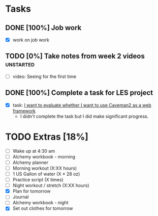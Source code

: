 * Tasks
** DONE [100%] Job work
   CLOSED: [2018-01-28 Sun 20:22] SCHEDULED: <2018-01-27 Sat> DEADLINE: <2018-01-28 Sun>
   :LOGBOOK:
   CLOCK: [2018-01-28 Sun 13:40]--[2018-01-28 Sun 20:22] =>  6:42
   :END:
   - [X] work on job work
** TODO [0%] Take notes from week 2 videos                        :unstarted:
   SCHEDULED: <2018-01-27 Sat> DEADLINE: <2018-01-28 Sun>
   - [ ] video: Seeing for the first time
** DONE [100%] Complete a task for LES project
   CLOSED: [2018-01-28 Sun 23:19] SCHEDULED: <2018-01-27 Sat> DEADLINE: <2018-01-28 Sun>
   :LOGBOOK:
   CLOCK: [2018-01-28 Sun 21:24]--[2018-01-28 Sun 23:19] =>  1:55
   :END:
   - [X] task: [[https://github.com/cvchaparro/les/issues/6][I want to evaluate whether I want to use Caveman2 as a web framework]]
     - I didn't complete the task but I did make significant progress.
* TODO Extras [18%]
  - [-] Wake up at 4:30 am
  - [-] Alchemy workbook - morning
  - [-] Alchemy planner
  - [-] Morning workout (X:XX hours)
  - [-] 1 US Gallon of water (X * 28 oz)
  - [-] Practice script (X times)
  - [-] Night workout / stretch (X:XX hours)
  - [X] Plan for tomorrow
  - [-] Journal
  - [-] Alchemy workbook - night
  - [X] Set out clothes for tomorrow
